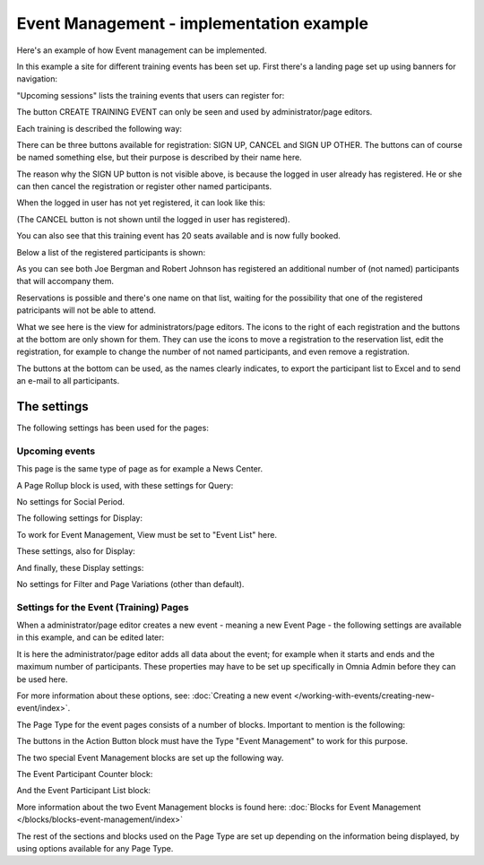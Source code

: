 Event Management - implementation example
==========================================
Here's an example of how Event management can be implemented.

In this example a site for different training events has been set up. First there's a landing page set up using banners for navigation:

.. image:: event-implementation-1.png

"Upcoming sessions" lists the training events that users can register for:

.. image:: event-implementation-2.png

The button CREATE TRAINING EVENT can only be seen and used by administrator/page editors.

Each training is described the following way:

.. image:: event-implementation-4.png

There can be three buttons available for registration: SIGN UP, CANCEL and SIGN UP OTHER. The buttons can of course be named something else, but their purpose is described by their name here. 

The reason why the SIGN UP button is not visible above, is because the logged in user already has registered. He or she can then cancel the registration or register other named participants. 

When the logged in user has not yet registered, it can look like this:

.. image:: event-implementation-buttons.png

(The CANCEL button is not shown until the logged in user has registered).

You can also see that this training event has 20 seats available and is now fully booked.

.. image:: event-implementation-booked.png

Below a list of the registered participants is shown:

.. image:: event-implementation-5.png

As you can see both Joe Bergman and Robert Johnson has registered an additional number of (not named) participants that will accompany them. 

Reservations is possible and there's one name on that list, waiting for the possibility that one of the registered patricipants will not be able to attend.

What we see here is the view for administrators/page editors. The icons to the right of each registration and the buttons at the bottom are only shown for them. They can use the icons to move a registration to the reservation list, edit the registration, for example to change the number of not named participants, and even remove a registration.

The buttons at the bottom can be used, as the names clearly indicates, to export the participant list to Excel and to send an e-mail to all participants.

The settings
***************
The following settings has been used for the pages:

Upcoming events
-----------------
This page is the same type of page as for example a News Center. 

.. image:: event-implementation-2.png

A Page Rollup block is used, with these settings for Query:

.. image:: event-implementation-query.png

No settings for Social Period.

The following settings for Display:

.. image:: event-implementation-display-1.png

To work for Event Management, View must be set to "Event List" here.

These settings, also for Display:

.. image:: event-implementation-display-2.png

And finally, these Display settings:

.. image:: event-implementation-display-3.png

No settings for Filter and Page Variations (other than default).

Settings for the Event (Training) Pages
-----------------------------------------
When a administrator/page editor creates a new event - meaning a new Event Page - the following settings are available in this example, and can be edited later:

.. image:: event-implementation-settings-1.png

It is here the administrator/page editor adds all data about the event; for example when it starts and ends and the maximum number of participants. These properties may have to be set up specifically in Omnia Admin before they can be used here.

For more information about these options, see: :doc:`Creating a new event </working-with-events/creating-new-event/index>`.

The Page Type for the event pages consists of a number of blocks. Important to mention is the following:

The buttons in the Action Button block must have the Type "Event Management" to work for this purpose.

.. image:: event-implementation-settings-2.png

The two special Event Management blocks are set up the following way.

The Event Participant Counter block:

.. image:: event-implementation-settings-3.png

And the Event Participant List block:

.. image:: event-implementation-settings-4.png

More information about the two Event Management blocks is found here: :doc:`Blocks for Event Management </blocks/blocks-event-management/index>`

The rest of the sections and blocks used on the Page Type are set up depending on the information being displayed, by using options available for any Page Type.




